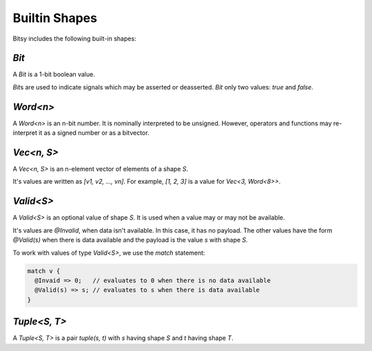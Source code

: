 Builtin Shapes
==============
Bitsy includes the following built-in shapes:

`Bit`
-----
A `Bit` is a 1-bit boolean value.

`Bit`\s are used to indicate signals which may be asserted or deasserted.
`Bit` only two values: `true` and `false`.

`Word<n>`
---------
A `Word<n>` is an n-bit number.
It is nominally interpreted to be unsigned.
However, operators and functions may re-interpret it as a signed number or as a bitvector.

`Vec<n, S>`
-----------
A `Vec<n, S>` is an n-element vector of elements of a shape `S`.

It's values are written as `[v1, v2, ..., vn]`.
For example, `[1, 2, 3]` is a value for `Vec<3, Word<8>>`.

`Valid<S>`
----------
A `Valid<S>` is an optional value of shape `S`.
It is used when a value may or may not be available.

It's values are `@Invalid`, when data isn't available.
In this case, it has no payload.
The other values have the form `@Valid(s)` when there is data available and the payload is the value `s` with shape `S`.

To work with values of type `Valid<S>`, we use the `match` statement:

.. code-block::

  match v {
    @Invaid => 0;   // evaluates to 0 when there is no data available
    @Valid(s) => s; // evaluates to s when there is data available
  }

`Tuple<S, T>`
-------------
A `Tuple<S, T>` is a pair `tuple(s, t)` with `s` having shape `S` and `t` having shape `T`.
